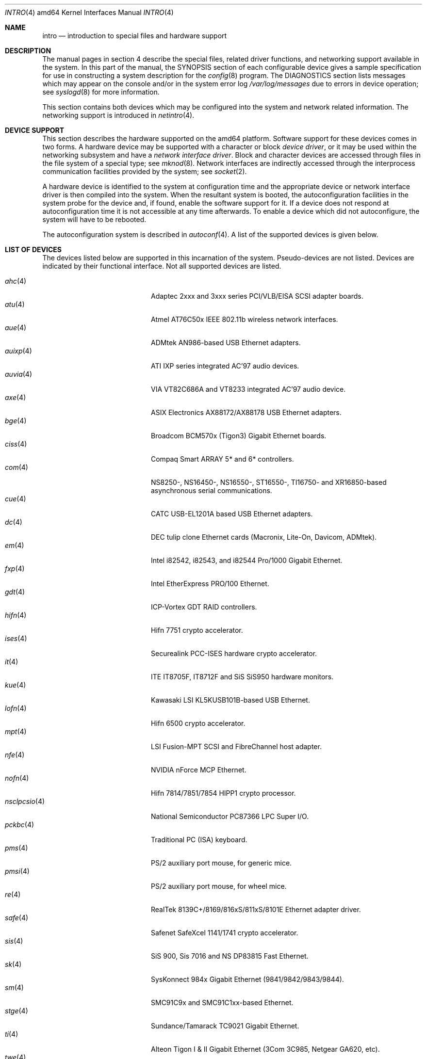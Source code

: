 .\"	$OpenBSD: src/share/man/man4/man4.amd64/intro.4,v 1.25 2006/06/27 14:21:26 jmc Exp $
.\"
.\" Copyright (c) 1994 Christopher G. Demetriou
.\" All rights reserved.
.\"
.\" Redistribution and use in source and binary forms, with or without
.\" modification, are permitted provided that the following conditions
.\" are met:
.\" 1. Redistributions of source code must retain the above copyright
.\"    notice, this list of conditions and the following disclaimer.
.\" 2. Redistributions in binary form must reproduce the above copyright
.\"    notice, this list of conditions and the following disclaimer in the
.\"    documentation and/or other materials provided with the distribution.
.\" 3. All advertising materials mentioning features or use of this software
.\"    must display the following acknowledgement:
.\"      This product includes software developed by Christopher G. Demetriou.
.\" 3. The name of the author may not be used to endorse or promote products
.\"    derived from this software without specific prior written permission
.\"
.\" THIS SOFTWARE IS PROVIDED BY THE AUTHOR ``AS IS'' AND ANY EXPRESS OR
.\" IMPLIED WARRANTIES, INCLUDING, BUT NOT LIMITED TO, THE IMPLIED WARRANTIES
.\" OF MERCHANTABILITY AND FITNESS FOR A PARTICULAR PURPOSE ARE DISCLAIMED.
.\" IN NO EVENT SHALL THE AUTHOR BE LIABLE FOR ANY DIRECT, INDIRECT,
.\" INCIDENTAL, SPECIAL, EXEMPLARY, OR CONSEQUENTIAL DAMAGES (INCLUDING, BUT
.\" NOT LIMITED TO, PROCUREMENT OF SUBSTITUTE GOODS OR SERVICES; LOSS OF USE,
.\" DATA, OR PROFITS; OR BUSINESS INTERRUPTION) HOWEVER CAUSED AND ON ANY
.\" THEORY OF LIABILITY, WHETHER IN CONTRACT, STRICT LIABILITY, OR TORT
.\" (INCLUDING NEGLIGENCE OR OTHERWISE) ARISING IN ANY WAY OUT OF THE USE OF
.\" THIS SOFTWARE, EVEN IF ADVISED OF THE POSSIBILITY OF SUCH DAMAGE.
.\"
.Dd January 29, 2004
.Dt INTRO 4 amd64
.Os
.Sh NAME
.Nm intro
.Nd introduction to special files and hardware support
.Sh DESCRIPTION
The manual pages in section 4 describe the special files,
related driver functions, and networking support
available in the system.
In this part of the manual, the
.Tn SYNOPSIS
section of
each configurable device gives a sample specification
for use in constructing a system description for the
.Xr config 8
program.
The
.Tn DIAGNOSTICS
section lists messages which may appear on the console
and/or in the system error log
.Pa /var/log/messages
due to errors in device operation;
see
.Xr syslogd 8
for more information.
.Pp
This section contains both devices
which may be configured into the system
and network related information.
The networking support is introduced in
.Xr netintro 4 .
.Sh DEVICE SUPPORT
This section describes the hardware supported on the amd64 platform.
Software support for these devices comes in two forms.
A hardware device may be supported with a character or block
.Em device driver ,
or it may be used within the networking subsystem and have a
.Em network interface driver .
Block and character devices are accessed through files in the file
system of a special type; see
.Xr mknod 8 .
Network interfaces are indirectly accessed through the interprocess
communication facilities provided by the system; see
.Xr socket 2 .
.Pp
A hardware device is identified to the system at configuration time
and the appropriate device or network interface driver is then compiled
into the system.
When the resultant system is booted, the autoconfiguration facilities
in the system probe for the device and, if found, enable the software
support for it.
If a device does not respond at autoconfiguration
time it is not accessible at any time afterwards.
To enable a device which did not autoconfigure,
the system will have to be rebooted.
.Pp
The autoconfiguration system is described in
.Xr autoconf 4 .
A list of the supported devices is given below.
.Sh LIST OF DEVICES
The devices listed below are supported in this incarnation of
the system.
Pseudo-devices are not listed.
Devices are indicated by their functional interface.
Not all supported devices are listed.
.Pp
.Bl -tag -width pcdisplay(4) -compact -offset indent
.\" .It Xr aac 4
.\" Adaptec "FSA" family (Adaptec AAC, Dell PERC, HP NetRaid) RAID controllers.
.\" .It Xr addcom 4
.\" Addonics FlexPort serial boards.
.\" .It Xr adv 4
.\" AdvanSys PCI narrow SCSI Host Adapters.
.\" .It Xr adw 4
.\" AdvanSys PCI wide SCSI Host Adapters.
.\" .It Xr aha 4
.\" Adaptec 154x ISA SCSI adapter boards.
.\" .It Xr ahb 4
.\" Adaptec 1742 EISA SCSI adapter boards.
.It Xr ahc 4
Adaptec 2xxx and 3xxx series PCI/VLB/EISA SCSI adapter boards.
.\" .It Xr aic 4
.\" Adaptec AIC-6260, Adaptec AIC-6360, Adaptec 152x, and SoundBlaster SCSI boards.
.\" .It Xr amdpm 4
.\" AMD-756/766/768/8111 Power Management controller.
.\" .It Xr ami 4
.\" American Megatrends Inc. MegaRAID Controllers.
.\" .It Xr an 4
.\" Aironet Communications 4500/4800 IEEE 802.11FH/b wireless network adapters.
.\" .It Xr apm 4
.\" Advanced Power Management.
.\" .It Xr aria 4
.\" Sierra Semiconductor Aria 16 sound cards.
.\" .It Xr ast 4
.\" Multiplexing serial communications card first made by AST.
.It Xr atu 4
Atmel AT76C50x IEEE 802.11b wireless network interfaces.
.It Xr aue 4
ADMtek AN986-based USB Ethernet adapters.
.\" .It Xr auich 4
.\" Intel 82801AA/AB/BA and 440MX PCI audio.
.It Xr auixp 4
ATI IXP series integrated AC'97 audio devices.
.It Xr auvia 4
VIA VT82C686A and VT8233 integrated AC'97 audio device.
.\" .It Xr awi 4
.\" BayStack 650 PCMCIA wireless network adapter.
.It Xr axe 4
ASIX Electronics AX88172/AX88178 USB Ethernet adapters.
.\" .It Xr az 4
.\" Aztech/PackardBell FM Radio card.
.It Xr bge 4
Broadcom BCM570x (Tigon3) Gigabit Ethernet boards.
.\" .It Xr bha 4
.\" Buslogic BT-445, BT-74x, and BT-9xx SCSI boards.
.\" .It Xr bktr 4
.\" Brooktree video capture.
.\" .It Xr boca 4
.\" BOCA serial cards.
.\" .It Xr cac 4
.\" Compaq Smart ARRAY RAID controllers.
.It Xr ciss 4
Compaq Smart ARRAY 5* and 6* controllers.
.\" .It Xr clcs 4
.\" Cirrus Logic CS4280 audio.
.\" .It Xr clct 4
.\" Cirrus Logic CS4281 audio.
.\" .It Xr cmpci 4
.\" C-Media CMI8x38 audio.
.\" .It Xr cnw 4
.\" Xircom CreditCard Netwave wireless network adapter.
.It Xr com 4
NS8250-, NS16450-, NS16550-, ST16550-, TI16750- and XR16850-based asynchronous
serial communications.
.It Xr cue 4
CATC USB-EL1201A based USB Ethernet adapters.
.\" .It Xr cy 4
.\" Cyclades Cyclom-4Y, -8Y, and -16Y asynchronous serial adapters.
.\" .It Xr cz 4
.\" Cyclades Cyclades-Z asynchronous serial adapters.
.It Xr dc 4
DEC tulip clone Ethernet cards (Macronix, Lite-On, Davicom, ADMtek).
.\" .It Xr de 4
.\" DEC tulip-based Ethernet cards.
.\" .It Xr dpt 4
.\" DPT SmartCache/SmartRAID III and IV SCSI controllers.
.\" .It Xr eap 4
.\" Ensoniq AudioPCI (ES137x) audio.
.\" .It Xr ec 4
.\" 3Com EtherLink II Ethernet (3C503).
.\" .It Xr ef 4
.\" 3Com Fast EtherLink ISA Ethernet (3C515).
.\" .It Xr eg 4
.\" 3Com EtherLink Plus Ethernet (3C505).
.\" .It Xr el 4
.\" 3Com EtherLink Ethernet (3C501).
.\" .It Xr elansc 4
.\" AMD Elan SC520 System Controller.
.It Xr em 4
Intel i82542, i82543, and i82544 Pro/1000 Gigabit Ethernet.
.\" .It Xr emu 4
.\" Creative Labs SBLive!, PCI 512, and Audigy audio.
.\" .It Xr ep 4
.\" 3Com EtherLink III Ethernet (3C5x9, 3C59x).
.\".It Xr epic 4
.\" SMC 83C170 (EPIC) 10/100 Mbps Ethernet cards.
.\" .It Xr esa 4
.\" ESS Alegro 1 and Maestro 3 audio.
.\" .It Xr eso 4
.\" ESS Technology Solo-1 PCI AudioDrive (ES1938/ES1946) audio.
.\" .It Xr ess 4
.\" ESS Technology AudioDrive (ESS 1788, 1888, 1887 and 888) audio.
.\" .It Xr ex 4
.\" Intel EtherExpress PRO/10 Ethernet cards.
.\" .It Xr fdc 4
.\" Floppy disk controllers.
.\" .It Xr fea 4
.\" .Tn DEC
.\" DEFEA PCI FDDI controller.
.\" .It Xr fms 4
.\" Forte Media FM801 audio.
.\" .It Xr fpa 4
.\" .Tn DEC
.\" DEFPA PCI FDDI controller.
.It Xr fxp 4
.Tn Intel
EtherExpress PRO/100 Ethernet.
.It Xr gdt 4
ICP-Vortex GDT RAID controllers.
.\" .It Xr geodesc 4
.\" Geode SC1100 System Controller.
.\" .It Xr gtp 4
.\" Gemtek PCI FM radio adapter.
.\" .It Xr gus 4
.\" Gravis UltraSound and UltraSound/MAX audio.
.It Xr hifn 4
Hifn 7751 crypto accelerator.
.\" .It Xr hsq 4
.\" Hostess multiplexing serial communications boards.
.\" .It Xr ie 4
.\" StarLAN 10, EN100, StarLan Fiber, and 3Com 3c507 Ethernet.
.\" .It Xr iha 4
.\" Initio INIC-940 and INIC-950 based SCSI interfaces.
.\" .It Xr iop 4
.\" I2O adapter.
.It Xr ises 4
Securealink PCC-ISES hardware crypto accelerator.
.\" .It Xr isp 4
.\" QLogic PCI SCSI controllers.
.It Xr it 4
ITE IT8705F, IT8712F and SiS SiS950 hardware monitors.
.\" .It Xr joy 4
.\" Joystick.
.It Xr kue 4
Kawasaki LSI KL5KUSB101B-based USB Ethernet.
.\" .It Xr lc 4
.\" .Tn DEC
.\" EtherWORKS III Ethernet.
.\" .It Xr lge 4
.\" Level 1 LXT1001 NetCellerator PCI Gigabit Ethernet.
.\" .It Xr lmc 4
.\" Lan Media Corporation SS1/DS1/HSSI/DS3 PCI WAN adapters.
.\" .It Xr lms 4
.\" Logitech-style bus mouse.
.It Xr lofn 4
Hifn 6500 crypto accelerator.
.\" .It Xr lpt 4
.\" Parallel port.
.\".It Xr maestro 4
.\"ESS Maestro 1, 2 and 2E audio.
.\".It Xr mcd 4
.\"Mitsumi CD-ROM drives.
.\".It Xr mms 4
.\"Microsoft-style bus mouse.
.It Xr mpt 4
LSI Fusion-MPT SCSI and FibreChannel host adapter.
.\".It Xr ne 4
.\"Novell NE1000 and 2000 Ethernet interface.
.\".It Xr neo 4
.\"NeoMagic 256AV/ZX audio.
.It Xr nfe 4
NVIDIA nForce MCP Ethernet.
.\".It Xr nge 4
.\"National Semiconductor PCI Gigabit Ethernet.
.It Xr nofn 4
Hifn 7814/7851/7854 HIPP1 crypto processor.
.\".It Xr npx 4
.\"Numeric Processing Extension coprocessor and emulator.
.It Xr nsclpcsio 4
National Semiconductor PC87366 LPC Super I/O.
.\".It Xr opl 4
.\"Yamaha OPL2 and OPL3 FM synthesizer.
.\".It Xr pas 4
.\"ProAudio spectrum audio.
.\".It Xr pcdisplay 4
.\"PC display adapter driver for MDA or CGA compatible adapters.
.It Xr pckbc 4
Traditional PC (ISA) keyboard.
.\".It Xr pctr 4
.\"CPU performance counter registers.
.It Xr pms 4
PS/2 auxiliary port mouse, for generic mice.
.It Xr pmsi 4
PS/2 auxiliary port mouse, for wheel mice.
.\".It Xr pss 4
.\"Personal Sound System audio.
.\".It Xr puc 4
.\"PCI ``universal'' communications card driver.
.\".It Xr ray 4
.\"Raytheon Raylink/WebGear Aviator wireless network adapter.
.It Xr re 4
RealTek 8139C+/8169/816xS/811xS/8101E Ethernet adapter driver.
.\".It Xr rl 4
.\"Realtek 8129/8139 Ethernet.
.\".It Xr rt 4
.\"AIMS Lab Radiotrack FM radio adapter.
.\".It Xr rtfps 4
.\"Another multiplexing serial communications card.
.It Xr safe 4
Safenet SafeXcel 1141/1741 crypto accelerator.
.\".It Xr sb 4
.\"Sound Blaster card.
.\".It Xr sea 4
.\"Seagate/Future Domain SCSI cards.
.\".It Xr sf 4
.\"Adaptec AIC-6915 Starfire PCI Fast Ethernet.
.\".It Xr sf2r 4
.\"SoundForte RadioLink SF16-FMR2 FM radio adapter.
.\".It Xr sf4r 4
.\"SoundForte RadioLink SF64-PCR FM radio adapter.
.\".It Xr sfr 4
.\"SoundForte RadioLink SF16-FMR FM radio adapter.
.\".It Xr siop 4
.\"LSI/Symbios Logic/NCR 53c8xx SCSI adapter boards.
.It Xr sis 4
SiS 900, Sis 7016 and NS DP83815 Fast Ethernet.
.It Xr sk 4
SysKonnect 984x Gigabit Ethernet (9841/9842/9843/9844).
.It Xr sm 4
SMC91C9x and SMC91C1xx-based Ethernet.
.\".It Xr speaker 4
.\"Console speaker.
.\".It Xr ste 4
.\"Sundance Technologies ST201 Fast Ethernet.
.It Xr stge 4
Sundance/Tamarack TC9021 Gigabit Ethernet.
.\".It Xr sv 4
.\"S3 SonicVibes cards.
.\".It Xr tcic 4
.\"Databook PCMCIA controllers.
.It Xr ti 4
Alteon Tigon I & II Gigabit Ethernet (3Com 3C985, Netgear GA620, etc).
.\".It Xr tl 4
.\"Texas Instruments ThunderLAN Ethernet.
.\".It Xr tr 4
.\"IBM TROPIC Token-Ring adapters.
.\".It Xr trm 4
.\"TRM-S1040 based PCI SCSI Host Adapters.
.It Xr twe 4
3ware Escalade RAID controller.
.It Xr txp 4
3Com 3XP Typhoon/Sidewinder (3CR990) Ethernet.
.It Xr uaudio 4
USB audio devices.
.It Xr ubsec 4
Broadcom Bluesteelnet uBsec 5501, 5601, 5805, and 5820.
.It Xr udav 4
Davicom DM9601 USB Ethernet adapters.
.It Xr udsbr 4
D-Link DSB-R100 USB radio adapter.
.It Xr uftdi 4
FTDI FT8U100AX-based USB serial adapters.
.\".It Xr uha 4
.\"Ultrastor ISA and EISA SCSI adapter cards.
.It Xr ukbd 4
USB keyboard.
.It Xr ulpt 4
USB printers.
.It Xr umass 4
USB mass storage.
.It Xr umct 4
MCT USB-RS232 serial adapter.
.It Xr umidi 4
USB MIDI devices.
.It Xr umodem 4
USB modems.
.It Xr ums 4
USB mouse.
.It Xr upl 4
Prolific PL2301/PL2302-based host-to-host USB connectors.
.It Xr uplcom 4
I/O Data USB-RSAQ2 USB serial adapters.
.\".It Xr urio 4
.\"Diamond Multimedia Rio MP3 device interface.
.It Xr url 4
Realtek RTL8150L USB Ethernet adapter.
.It Xr uscanner 4
USB scanners.
.It Xr usscanner 4
SCSI-over-USB scanners.
.It Xr uvisor 4
Handspring Visor device interface.
.It Xr uyap 4
YAP phone firmware interface.
.It Xr vga 4
PC display adapter driver for VGA compatible adapters.
.It Xr vge 4
VIA VT6122 Gigabit Ethernet.
.It Xr vr 4
VIA Rhine Ethernet.
.\".It Xr wb 4
.\"Winbond W89C840F Fast Ethernet.
.\".It Xr wdc 4
.\"Standard ISA Western Digital type hard drive controllers.
.\"MFM, RLL, ESDI, and IDE.
.\".It Xr wds 4
.\"WD-7000 SCSI host adapters.
.\".It Xr wdt 4
.\"Industrial Computer Source PCI-WDT50x watchdog timer cards.
.\".It Xr we 4
.\"Western Digital/SMC WD 80x3, SMC Elite Ultra and SMC EtherEZ Ethernet cards.
.It Xr wi 4
WaveLAN/IEEE, PRISM 2-3 and Spectrum24 IEEE 802.11b wireless network adapters.
.\".It Xr wss 4
.\"Windows Sound System audio.
.\".It Xr wt 4
.\"Wangtek and compatible tape drives.
.\"QIC-02 and QIC-36.
.\".It Xr xe 4
.\"Xircom PCMCIA Ethernet.
.It Xr xl 4
3Com EtherLink XL and Fast EtherLink XL (3c9xx).
.\".It Xr yds 4
.\"Yamaha DS-XG audio.
.\".It Xr ym 4
.\"Yamaha OPL3-SAx audio.
.El
.Sh SEE ALSO
.Xr autoconf 4 ,
.Xr config 8
.Sh HISTORY
The
amd64
.Nm intro
first appeared in
.Ox 3.5 .
